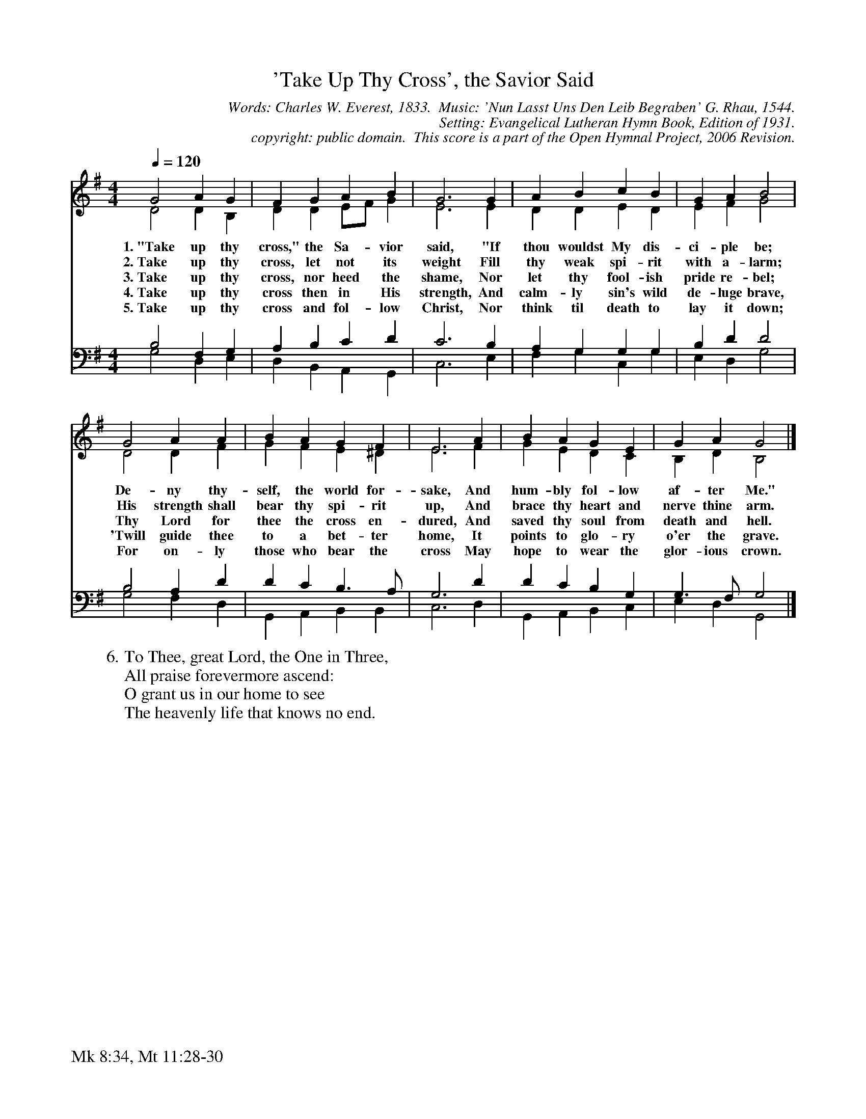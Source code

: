 %%%%%%%%%%%%%%%%%%%%%%%%%%%%%%%%%%%%
% 
% This file is a part of the Open Hymnal Project to create a free, 
% public domain, downloadable database of Christian hymns, spiritual 
% songs, and prelude/postlude music.  This music is to be distributed 
% as complete scores (words and music), using all accompaniment parts, 
% in formats that are easily accessible on most computer OS's and which
% can be freely modified by anyone.  The current format of choice is the 
% "ABC Plus" format, favored by folk music distributors on the internet.
% All scores will also be converted into pdf, MIDI, and mp3 formats.
% Some advanced features of ABC Plus are used, and for accurate 
% translation to a printed score, please consider using "abcm2ps" 
% version 4.10 or later.  I am doing my best to create a final product
% that is "Hymnal-quality", and could feasibly be used as the basis for
% a printed church hymnal.
%
% The maintainer of the Open Hymnal Project is Brian J. Dumont
% (bdumont at ameritech dot net).  I have gone through serious efforts 
% to make sure that no copyrighted material makes it into this database.
% If I am in error, please inform me as soon as possible.
%
% This entire effort has used only free software, and I am indebted to 
% the efforts of many other individuals, including the authors of
% the various ABC and ABC Plus software, the authors of "noteedit"
% where the initial layouts are done, and the maintainers of the 
% "CyberHymnal" on the web from where most of the lyrics come.
% Undoubtedly, I am also indebted to all of the great Christians who 
% wrote these hymns.
%
% This database comes with no guarantees whatsoever.
%
% I would love to get email from anyone who uses the Open Hymnal, and
% I will take requests for hymns to add.  My decision of whether to 
% add a hymn will be based on these criteria (in the following order):
% 1) It must be in the public domain
% 2) It must be a Christian piece
% 3) Whether I have access to a printed copy of the music (surprisingly,
%    a MIDI file is usually a terrible source)
% 4) Whether I like the hymn :)
%
% If you would like to contribute to the Open Hymnal Project, please 
% send an email to me, I would love the help!  PLEASE EMAIL ME IF YOU 
% FIND ANY MISTAKES, no matter how small.  I want to ensure that every 
% slur, stem, hyphenation, and punctuation mark is correct; and I'm sure 
% that there must be mistakes right now.
%
% Open Hymnal Project, 2006 Edition
%
%%%%%%%%%%%%%%%%%%%%%%%%%%%%%%%%%%%%

% PAGE LAYOUT
%
%%pagewidth	21.6000cm
%%pageheight	27.9000cm
%%scale		0.750000
%%staffsep	1.60000cm
%%exprabove	false
%%measurebox	false
%%footer "Mk 8:34, Mt 11:28-30		"
%
%%postscript /crdc{	% usage: str x y crdc - cresc, decresc, ..
%%postscript	/Times-Italic 14 selectfont
%%postscript	M -6 4 RM show}!
%%deco rit 6 crdc 20 2 24 ritard.
%%deco acc 6 crdc 20 2 24 accel.

X: 1
T: 'Take Up Thy Cross', the Savior Said
C: Words: Charles W. Everest, 1833.  Music: 'Nun Lasst Uns Den Leib Begraben' G. Rhau, 1544.  
C: Setting: Evangelical Lutheran Hymn Book, Edition of 1931.
C: copyright: public domain.  This score is a part of the Open Hymnal Project, 2006 Revision.
S: Music source: 'Evangelical Lutheran Hymn Book' Edition of 1931, Hymn 538.
M: 4/4 % time signature
L: 1/4 % default length
%%staves (S1V1 S1V2) | (S2V1 S2V2) 
V: S1V1 clef=treble 
V: S1V2 
V: S2V1 clef=bass 
V: S2V2 
K: G % key signature
%
%%MIDI program 1 0 % Piano 1
%%MIDI program 2 0 % Piano 1
%%MIDI program 3 0 % Piano 1
%%MIDI program 4 0 % Piano 1
%
% 1
[V: S1V1] [Q:1/4=120] G2 A G | F G A B | G3 G | A B c B | G A B2 |
w: 1.~"Take up thy cross," the Sa- vior said, "If thou wouldst My dis- ci- ple be; 
w: 2.~Take up thy cross, let not its weight Fill thy weak spi- rit with a- larm; 
w: 3.~Take up thy cross, nor heed the shame, Nor let thy fool- ish pride re- bel; 
w: 4.~Take up thy cross then in His strength, And calm- ly sin's wild de- luge brave, 
w: 5.~Take up thy cross and fol- low Christ, Nor think til death to lay it down; 
[V: S1V2]  D2 D B, | D D E/F/ G | E3 E | D D E D | E F G2 |
[V: S2V1]  B,2 F, G, | A, B, C D | C3 B, | A, G, G, G, | B, D D2 |
[V: S2V2]  G,2 D, E, | D, B,, A,, G,, | C,3 E, | F, G, C, G, | E, D, G,2 |
% 5
[V: S1V1]  G2 A A | B A G F | E3 A | B A G E | G A G2 |]
w: De- ny thy- self, the world for- sake, And hum- bly fol- low af- ter Me." 
w: His strength shall bear thy spi- rit up, And brace thy heart and nerve thine arm. 
w: Thy Lord for thee the cross en- dured, And saved thy soul from death and hell. 
w: 'Twill guide thee to a bet- ter home, It points to glo- ry o'er the grave. 
w: For on- ly those who bear the cross May hope to wear the glor- ious crown. 
[V: S1V2]  D2 D F | G F E ^D | E3 F | G E D C | B, D B,2 |]
[V: S2V1]  B,2 A, D | D C B,3/2 A,/ | G,3 D | D C B, G, | G,3/2 F,/ G,2 |]
[V: S2V2]  G,2 F, D, | G,, A,, B,, B,, | C,3 D, | G,, A,, B,, C, | E, D, G,,2 |]
% 12
W: 6.To Thee, great Lord, the One in Three,
W: All praise forevermore ascend:
W: O grant us in our home to see
W: The heavenly life that knows no end.

